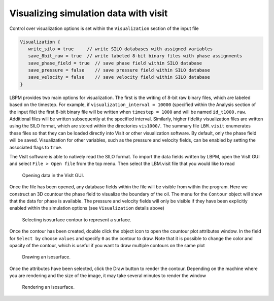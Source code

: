 ======================================
Visualizing simulation data with visit
======================================

Control over visualization options is set within the ``Visualization`` section of the input file

.. code:: c

   Visualization {
      write_silo = true     // write SILO databases with assigned variables
      save_8bit_raw = true  // write labeled 8-bit binary files with phase assignments
      save_phase_field = true  // save phase field within SILO database
      save_pressure = false    // save pressure field within SILO database
      save_velocity = false    // save velocity field within SILO database
   }

LBPM provides two main options for visualization. The first is the writing of 8-bit raw binary files, which are labeled based on the timestep. For example, if ``visualization_interval = 10000`` (specified within the Analysis section of the input file) the first 8-bit binary file will be written when ``timestep = 1000`` and will be named ``id_t1000.raw``. Additional files will be written subsequently at the specified interval. Similarly, higher fidelity visualization files are written using the SILO format, which are stored within the directories ``vis1000/``. The summary file ``LBM.visit`` enumerates these files so that they can be loaded directly into VisIt or other visualization software. By default, only the phase field will be saved. Visualization for other variables, such as the pressure and velocity fields, can be enabled by setting the associated flags to ``true``.

The VisIt software is able to natively read the SILO format. To import the data fields written by LBPM, open the VisIt GUI and select ``File > Open file`` from the top menu. Then select the LBM.visit file that you would like to read

.. figure:: ../../_static/images/lbpm-visit-workflow-i.png
	   :width: 600
	   :alt: VisIt GUI

	   Opening data in the VisIt GUI. 

Once the file has been opened, any database fields within the file will be visible from within the program. Here we construct an 3D countour the phase field to visualize the boundary of the oil. The menu for the ``Contour`` object will show that the data for phase is available. The pressure and velocity fields will only be visible if they have been explicitly enabled within the simulation options (see ``Visualization`` details above)
	   
.. figure:: ../../_static/images/lbpm-visit-workflow-ii.png
	   :width: 600
	   :alt: VisIt GUI

	   Selecting isosurface contour to represent a surface.

Once the contour has been created, double click the object icon to open the countour plot attributes window. In the field for ``Select by`` choose ``values`` and specify ``0`` as the contour to draw. Note that it is possible to change the color and opacity of the contour, which is useful if you want to draw multiple contours on the same plot
	   
.. figure:: ../../_static/images/lbpm-visit-workflow-iii.png
	   :width: 600
	   :alt: VisIt GUI

	   Drawing an isosurface.

Once the attributes have been selected, click the Draw button to render the contour. Depending on the machine where you are rendering and the size of the image, it may take several minutes to render the window

.. figure:: ../../_static/images/lbpm-visit-workflow-iv.png
	   :width: 600
	   :alt: VisIt GUI

	   Rendering an isosurface.
